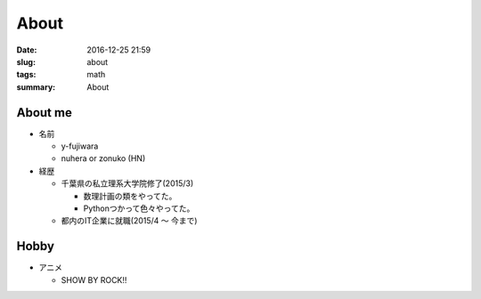 About
#######################

:date: 2016-12-25 21:59
:slug: about
:tags: math
:summary: About

About me
=================

- 名前

  - y-fujiwara
  - nuhera or zonuko (HN)

- 経歴

  - 千葉県の私立理系大学院修了(2015/3)

    - 数理計画の類をやってた。
    - Pythonつかって色々やってた。

  - 都内のIT企業に就職(2015/4 ～ 今まで)

Hobby
=============

- アニメ

  - SHOW BY ROCK!!